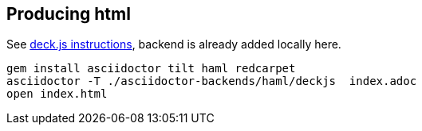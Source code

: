 == Producing html

See http://asciidoctor.org/docs/install-and-use-deckjs-backend/[deck.js instructions], backend is already added locally here.

[source,bash]
----
gem install asciidoctor tilt haml redcarpet
asciidoctor -T ./asciidoctor-backends/haml/deckjs  index.adoc
open index.html
----